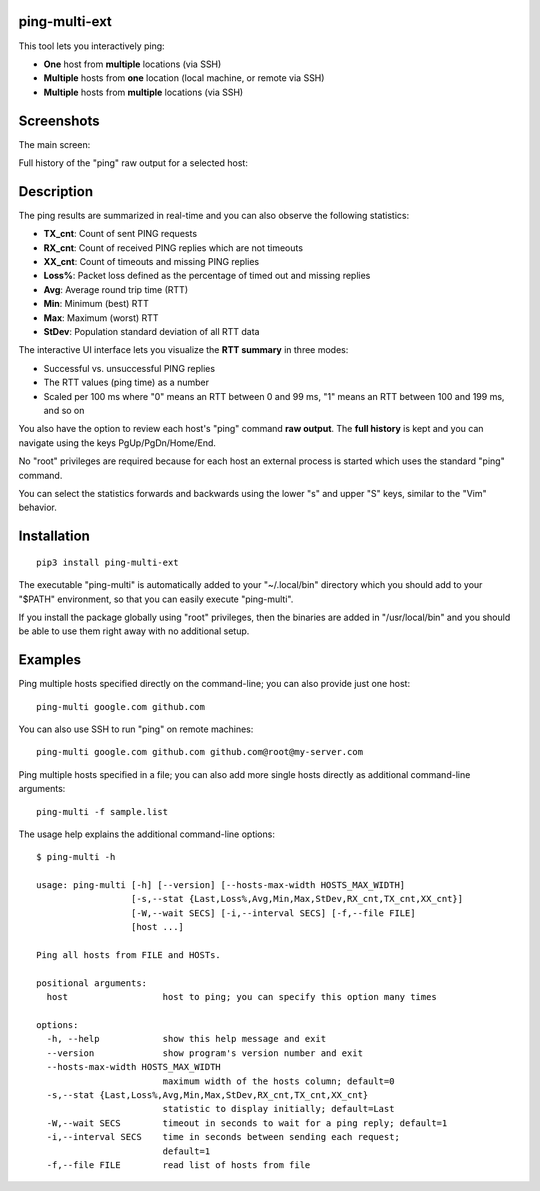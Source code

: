 ping-multi-ext
**************

This tool lets you interactively ping:

* **One** host from **multiple** locations (via SSH)
* **Multiple** hosts from **one** location (local machine, or remote via SSH)
* **Multiple** hosts from **multiple** locations (via SSH)

Screenshots
***********

The main screen:

.. image:: https://raw.githubusercontent.com/famzah/ping-multi-ext/main/screenshots/main-screen.jpg

Full history of the "ping" raw output for a selected host:

.. image:: https://raw.githubusercontent.com/famzah/ping-multi-ext/main/screenshots/full-history-ping-output.jpg

Description
***********

The ping results are summarized in real-time and you can also observe the following statistics:

* **TX_cnt**: Count of sent PING requests
* **RX_cnt**: Count of received PING replies which are not timeouts
* **XX_cnt**: Count of timeouts and missing PING replies
* **Loss%**: Packet loss defined as the percentage of timed out and missing replies
* **Avg**: Average round trip time (RTT)
* **Min**: Minimum (best) RTT
* **Max**: Maximum (worst) RTT
* **StDev**: Population standard deviation of all RTT data

The interactive UI interface lets you visualize the **RTT summary** in three modes:

* Successful vs. unsuccessful PING replies
* The RTT values (ping time) as a number
* Scaled per 100 ms where "0" means an RTT between 0 and 99 ms,
  "1" means an RTT between 100 and 199 ms, and so on

You also have the option to review each host's "ping" command **raw output**.
The **full history** is kept and you can navigate using the keys PgUp/PgDn/Home/End.

No "root" privileges are required because for each host an external process is started which uses the standard "ping" command.

You can select the statistics forwards and backwards using the lower "s" and upper "S" keys, similar to the "Vim" behavior.

Installation
************

::

  pip3 install ping-multi-ext

The executable "ping-multi" is automatically added to your "~/.local/bin" directory which you should add to your "$PATH" environment, so that you can easily execute "ping-multi".

If you install the package globally using "root" privileges, then the binaries are added in "/usr/local/bin" and you should be able to use them right away with no additional setup.

Examples
********

Ping multiple hosts specified directly on the command-line; you can also provide just one host: ::

  ping-multi google.com github.com

You can also use SSH to run "ping" on remote machines: ::

  ping-multi google.com github.com github.com@root@my-server.com

Ping multiple hosts specified in a file; you can also add more single hosts directly as additional command-line arguments: ::

  ping-multi -f sample.list
  
The usage help explains the additional command-line options: ::

  $ ping-multi -h
  
  usage: ping-multi [-h] [--version] [--hosts-max-width HOSTS_MAX_WIDTH]
                    [-s,--stat {Last,Loss%,Avg,Min,Max,StDev,RX_cnt,TX_cnt,XX_cnt}]
                    [-W,--wait SECS] [-i,--interval SECS] [-f,--file FILE]
                    [host ...]
  
  Ping all hosts from FILE and HOSTs.
  
  positional arguments:
    host                  host to ping; you can specify this option many times
  
  options:
    -h, --help            show this help message and exit
    --version             show program's version number and exit
    --hosts-max-width HOSTS_MAX_WIDTH
                          maximum width of the hosts column; default=0
    -s,--stat {Last,Loss%,Avg,Min,Max,StDev,RX_cnt,TX_cnt,XX_cnt}
                          statistic to display initially; default=Last
    -W,--wait SECS        timeout in seconds to wait for a ping reply; default=1
    -i,--interval SECS    time in seconds between sending each request;
                          default=1
    -f,--file FILE        read list of hosts from file
